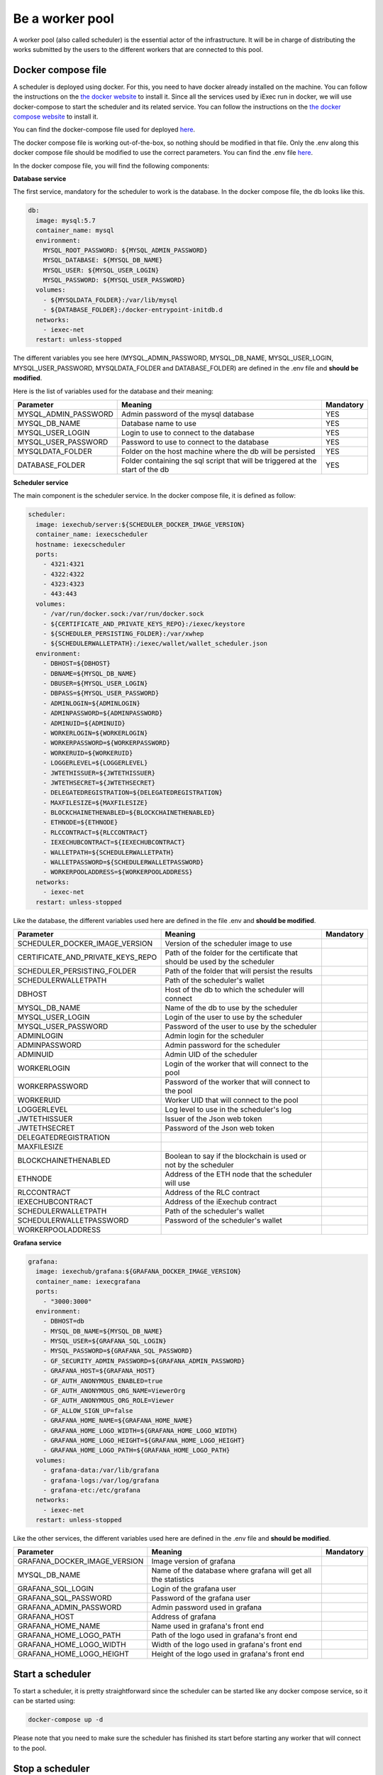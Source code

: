 Be a worker pool
================

A worker pool (also called scheduler) is the essential actor of the infrastructure. It will be in charge of distributing the works submitted by the users to the different workers that are connected to this pool.

Docker compose file
-------------------

A scheduler is deployed using docker. For this, you need to have docker already installed on the machine. You can follow the instructions on the `the docker website <https://docs.docker.com/install/>`_ to install it. Since all the services used by iExec run in docker, we will use docker-compose to start the scheduler and its related service. You can follow the instructions  on the `the docker compose website <https://docs.docker.com/compose/>`_ to install it.

You can find the docker-compose file used for deployed `here <https://github.com/iExecBlockchainComputing/iexec-deploy/blob/master/scheduler/docker-compose.yml>`_.

The docker compose file is working out-of-the-box, so nothing should be modified in that file. Only the .env along this docker compose file should be modified to use the correct parameters. You can find the .env file `here <https://github.com/iExecBlockchainComputing/iexec-deploy/blob/master/scheduler/.env>`_.

In the docker compose file, you will find the following components:

**Database service**

The first service, mandatory for the scheduler to work is the database. In the docker compose file, the db looks like this.

.. code:: bash 

  db:
    image: mysql:5.7
    container_name: mysql
    environment:
      MYSQL_ROOT_PASSWORD: ${MYSQL_ADMIN_PASSWORD}
      MYSQL_DATABASE: ${MYSQL_DB_NAME}
      MYSQL_USER: ${MYSQL_USER_LOGIN}
      MYSQL_PASSWORD: ${MYSQL_USER_PASSWORD}
    volumes:
      - ${MYSQLDATA_FOLDER}:/var/lib/mysql
      - ${DATABASE_FOLDER}:/docker-entrypoint-initdb.d
    networks:
      - iexec-net
    restart: unless-stopped

The different variables you see here (MYSQL_ADMIN_PASSWORD, MYSQL_DB_NAME, MYSQL_USER_LOGIN, MYSQL_USER_PASSWORD, MYSQLDATA_FOLDER and DATABASE_FOLDER) are defined in the .env file and **should be modified**.

Here is the list of variables used for the database and their meaning:

====================  ===============================================================================  ==========
Parameter             Meaning                                                                          Mandatory 
====================  ===============================================================================  ==========
MYSQL_ADMIN_PASSWORD  Admin password of the mysql database                                             YES
MYSQL_DB_NAME         Database name to use                                                             YES
MYSQL_USER_LOGIN      Login to use to connect to the database                                          YES
MYSQL_USER_PASSWORD   Password to use to connect to the database                                       YES
MYSQLDATA_FOLDER      Folder on the host machine where the db will be persisted                        YES
DATABASE_FOLDER       Folder containing the sql script that will be triggered at the start of the db   YES
====================  ===============================================================================  ==========

**Scheduler service**

The main component is the scheduler service. In the docker compose file, it is defined as follow:

.. code:: bash

  scheduler:
    image: iexechub/server:${SCHEDULER_DOCKER_IMAGE_VERSION}
    container_name: iexecscheduler
    hostname: iexecscheduler
    ports:
      - 4321:4321
      - 4322:4322
      - 4323:4323
      - 443:443
    volumes:
      - /var/run/docker.sock:/var/run/docker.sock
      - ${CERTIFICATE_AND_PRIVATE_KEYS_REPO}:/iexec/keystore
      - ${SCHEDULER_PERSISTING_FOLDER}:/var/xwhep
      - ${SCHEDULERWALLETPATH}:/iexec/wallet/wallet_scheduler.json
    environment:
      - DBHOST=${DBHOST}
      - DBNAME=${MYSQL_DB_NAME}
      - DBUSER=${MYSQL_USER_LOGIN}
      - DBPASS=${MYSQL_USER_PASSWORD}
      - ADMINLOGIN=${ADMINLOGIN}
      - ADMINPASSWORD=${ADMINPASSWORD}
      - ADMINUID=${ADMINUID}
      - WORKERLOGIN=${WORKERLOGIN}
      - WORKERPASSWORD=${WORKERPASSWORD}
      - WORKERUID=${WORKERUID}
      - LOGGERLEVEL=${LOGGERLEVEL}
      - JWTETHISSUER=${JWTETHISSUER}
      - JWTETHSECRET=${JWTETHSECRET}
      - DELEGATEDREGISTRATION=${DELEGATEDREGISTRATION}
      - MAXFILESIZE=${MAXFILESIZE}
      - BLOCKCHAINETHENABLED=${BLOCKCHAINETHENABLED}
      - ETHNODE=${ETHNODE}
      - RLCCONTRACT=${RLCCONTRACT}
      - IEXECHUBCONTRACT=${IEXECHUBCONTRACT}
      - WALLETPATH=${SCHEDULERWALLETPATH}
      - WALLETPASSWORD=${SCHEDULERWALLETPASSWORD}
      - WORKERPOOLADDRESS=${WORKERPOOLADDRESS}
    networks:
      - iexec-net
    restart: unless-stopped
    
Like the database, the different variables used here are defined in the file .env and **should be modified**.

=================================  ===============================================================================  ==========
Parameter                          Meaning                                                                          Mandatory 
=================================  ===============================================================================  ==========
SCHEDULER_DOCKER_IMAGE_VERSION     Version of the scheduler image to use
CERTIFICATE_AND_PRIVATE_KEYS_REPO  Path of the folder for the certificate that should be used by the scheduler
SCHEDULER_PERSISTING_FOLDER        Path of the folder that will persist the results
SCHEDULERWALLETPATH                Path of the scheduler's wallet
DBHOST                             Host of the db to which the scheduler will connect
MYSQL_DB_NAME                      Name of the db to use by the scheduler
MYSQL_USER_LOGIN                   Login of the user to use by the scheduler
MYSQL_USER_PASSWORD                Password of the user to use by the scheduler
ADMINLOGIN                         Admin login for the scheduler
ADMINPASSWORD                      Admin password for the scheduler
ADMINUID                           Admin UID of the scheduler
WORKERLOGIN                        Login of the worker that will connect to the pool
WORKERPASSWORD                     Password of the worker that will connect to the pool
WORKERUID                          Worker UID that will connect to the pool
LOGGERLEVEL                        Log level to use in the scheduler's log
JWTETHISSUER                       Issuer of the Json web token
JWTETHSECRET                       Password of the Json web token
DELEGATEDREGISTRATION
MAXFILESIZE
BLOCKCHAINETHENABLED               Boolean to say if the blockchain is used or not by the scheduler
ETHNODE                            Address of the ETH node that the scheduler will use
RLCCONTRACT                        Address of the RLC contract
IEXECHUBCONTRACT                   Address of the iExechub contract
SCHEDULERWALLETPATH                Path of the scheduler's wallet
SCHEDULERWALLETPASSWORD            Password of the scheduler's wallet
WORKERPOOLADDRESS                  
=================================  ===============================================================================  ==========

**Grafana service**

.. code:: bash

  grafana:
    image: iexechub/grafana:${GRAFANA_DOCKER_IMAGE_VERSION}
    container_name: iexecgrafana
    ports:
      - "3000:3000"
    environment:
      - DBHOST=db
      - MYSQL_DB_NAME=${MYSQL_DB_NAME}
      - MYSQL_USER=${GRAFANA_SQL_LOGIN}
      - MYSQL_PASSWORD=${GRAFANA_SQL_PASSWORD}
      - GF_SECURITY_ADMIN_PASSWORD=${GRAFANA_ADMIN_PASSWORD}
      - GRAFANA_HOST=${GRAFANA_HOST}
      - GF_AUTH_ANONYMOUS_ENABLED=true
      - GF_AUTH_ANONYMOUS_ORG_NAME=ViewerOrg
      - GF_AUTH_ANONYMOUS_ORG_ROLE=Viewer
      - GF_ALLOW_SIGN_UP=false
      - GRAFANA_HOME_NAME=${GRAFANA_HOME_NAME}
      - GRAFANA_HOME_LOGO_WIDTH=${GRAFANA_HOME_LOGO_WIDTH}
      - GRAFANA_HOME_LOGO_HEIGHT=${GRAFANA_HOME_LOGO_HEIGHT}
      - GRAFANA_HOME_LOGO_PATH=${GRAFANA_HOME_LOGO_PATH}
    volumes:
      - grafana-data:/var/lib/grafana
      - grafana-logs:/var/log/grafana
      - grafana-etc:/etc/grafana
    networks:
      - iexec-net
    restart: unless-stopped

Like the other services, the different variables used here are defined in the .env file and **should be modified**.

============================  ===============================================================================  ==========
Parameter                     Meaning                                                                          Mandatory 
============================  ===============================================================================  ==========
GRAFANA_DOCKER_IMAGE_VERSION  Image version of grafana
MYSQL_DB_NAME                 Name of the database where grafana will get all the statistics
GRAFANA_SQL_LOGIN             Login of the grafana user
GRAFANA_SQL_PASSWORD          Password of the grafana user
GRAFANA_ADMIN_PASSWORD        Admin password used in grafana
GRAFANA_HOST                  Address of grafana
GRAFANA_HOME_NAME             Name used in grafana's front end
GRAFANA_HOME_LOGO_PATH        Path of the logo used in grafana's front end
GRAFANA_HOME_LOGO_WIDTH       Width of the logo used in grafana's front end
GRAFANA_HOME_LOGO_HEIGHT      Height of the logo used in grafana's front end
============================  ===============================================================================  ==========

Start a scheduler
-----------------

To start a scheduler, it is pretty straightforward since the scheduler can be started like any docker compose service, so it can be started using:

.. code:: bash

  docker-compose up -d
  
Please note that you need to make sure the scheduler has finished its start before starting any worker that will connect to the pool.

Stop a scheduler
----------------

In a similar fashion, the scheduler can be stopped with the following command:

.. code:: bash

  docker-compose down
  
Please note that once the scheduler is turned off, the workers will not work anymore.  

